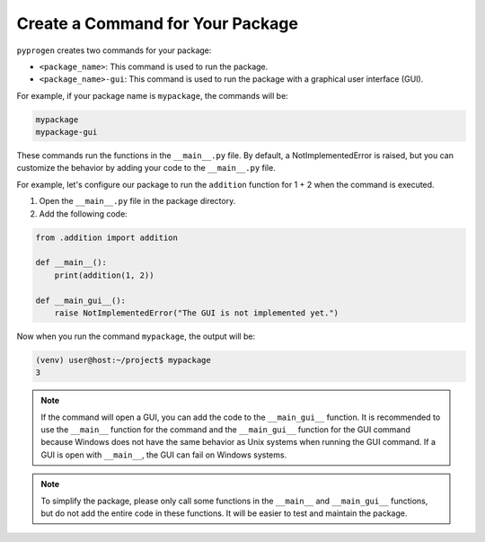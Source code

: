 Create a Command for Your Package
=================================

``pyprogen`` creates two commands for your package:

- ``<package_name>``: This command is used to run the package.
- ``<package_name>-gui``: This command is used to run the package with a graphical user interface (GUI).

For example, if your package name is ``mypackage``, the commands will be:

.. code-block:: bash

    mypackage
    mypackage-gui

These commands run the functions in the ``__main__.py`` file. By default, a NotImplementedError is raised, but you can customize the behavior by adding your code to the ``__main__.py`` file.

For example, let's configure our package to run the ``addition`` function for 1 + 2 when the command is executed.

1. Open the ``__main__.py`` file in the package directory.

2. Add the following code:

.. code-block:: python

    from .addition import addition

    def __main__():
        print(addition(1, 2))
    
    def __main_gui__():
        raise NotImplementedError("The GUI is not implemented yet.")

Now when you run the command ``mypackage``, the output will be:

.. code-block:: bash

    (venv) user@host:~/project$ mypackage
    3

.. note::

    If the command will open a GUI, you can add the code to the ``__main_gui__`` function.
    It is recommended to use the ``__main__`` function for the command and the ``__main_gui__`` function for the GUI command because Windows does not have the same behavior as Unix systems when running the GUI command.
    If a GUI is open with ``__main__``, the GUI can fail on Windows systems.

.. note::

    To simplify the package, please only call some functions in the ``__main__`` and ``__main_gui__`` functions, but do not add the entire code in these functions.
    It will be easier to test and maintain the package.
